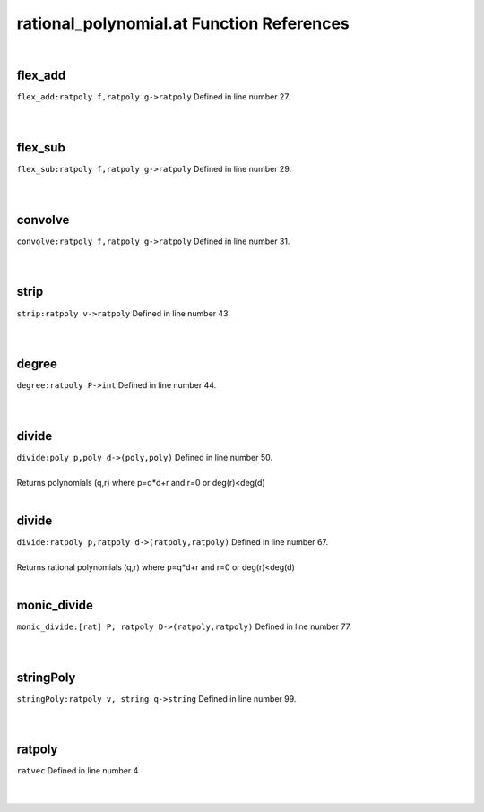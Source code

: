 .. _rational_polynomial.at_ref:

rational_polynomial.at Function References
=======================================================
|

.. _flex_add_ratpoly_f,ratpoly_g->ratpoly1:

flex_add
-------------------------------------------------
| ``flex_add:ratpoly f,ratpoly g->ratpoly`` Defined in line number 27.
| 
| 

.. _flex_sub_ratpoly_f,ratpoly_g->ratpoly1:

flex_sub
-------------------------------------------------
| ``flex_sub:ratpoly f,ratpoly g->ratpoly`` Defined in line number 29.
| 
| 

.. _convolve_ratpoly_f,ratpoly_g->ratpoly1:

convolve
-------------------------------------------------
| ``convolve:ratpoly f,ratpoly g->ratpoly`` Defined in line number 31.
| 
| 

.. _strip_ratpoly_v->ratpoly1:

strip
-------------------------------------------------
| ``strip:ratpoly v->ratpoly`` Defined in line number 43.
| 
| 

.. _degree_ratpoly_p->int1:

degree
-------------------------------------------------
| ``degree:ratpoly P->int`` Defined in line number 44.
| 
| 

.. _divide_poly_p,poly_d->(poly,poly)2:

divide
-------------------------------------------------
| ``divide:poly p,poly d->(poly,poly)`` Defined in line number 50.
| 
| Returns polynomials (q,r) where p=q*d+r and r=0 or deg(r)<deg(d)
| 

.. _divide_ratpoly_p,ratpoly_d->(ratpoly,ratpoly)1:

divide
-------------------------------------------------
| ``divide:ratpoly p,ratpoly d->(ratpoly,ratpoly)`` Defined in line number 67.
| 
| Returns rational polynomials (q,r) where p=q*d+r and r=0 or deg(r)<deg(d)
| 

.. _monic_divide_[rat]_p,_ratpoly_d->(ratpoly,ratpoly)1:

monic_divide
-------------------------------------------------
| ``monic_divide:[rat] P, ratpoly D->(ratpoly,ratpoly)`` Defined in line number 77.
| 
| 

.. _stringpoly_ratpoly_v,_string_q->string1:

stringPoly
-------------------------------------------------
| ``stringPoly:ratpoly v, string q->string`` Defined in line number 99.
| 
| 

.. _ratpoly1:

ratpoly
-----------------------------------------
| ``ratvec`` Defined in line number 4.
| 
| 

